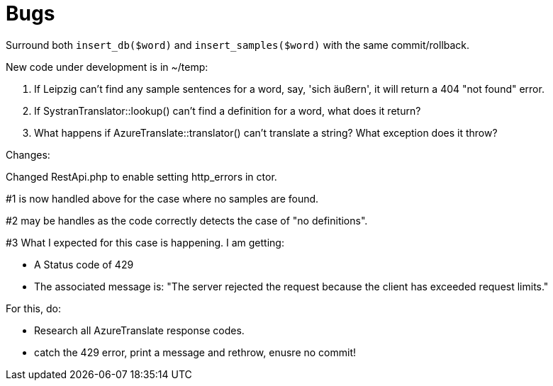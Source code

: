 = Bugs

Surround both `insert_db($word)` and `insert_samples($word)` with the same commit/rollback.

New code under development is in ~/temp:

1. If Leipzig can't find any sample sentences for a word, say, 'sich äußern', it will return a 404 "not found" error.  

2. If SystranTranslator::lookup() can't find a definition for a word, what does it return?

3. What happens if AzureTranslate::translator() can't translate a string? What exception does it throw?


Changes:

Changed RestApi.php to enable setting http_errors in ctor.

#1 is now handled above for the case where no samples are found.

#2 may be handles as the code correctly detects the case of "no definitions".

#3 What I expected for this case is happening. I am getting:

* A Status code of 429
* The associated message is: "The server rejected the request because the client has exceeded request limits."

For this, do:

* Research all AzureTranslate response codes.
* catch the 429 error, print a message and rethrow, enusre no commit!
